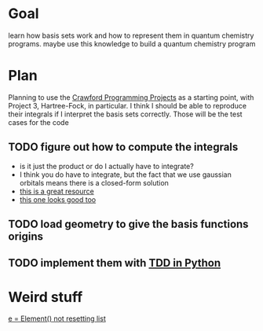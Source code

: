 * Goal
  learn how basis sets work and how to represent them in quantum
  chemistry programs. maybe use this knowledge to build a quantum
  chemistry program

* Plan
  Planning to use the [[https://github.com/CrawfordGroup/ProgrammingProjects/tree/master/Project%2303][Crawford Programming Projects]] as a starting point,
  with Project 3, Hartree-Fock, in particular. I think I should be able
  to reproduce their integrals if I interpret the basis sets
  correctly. Those will be the test cases for the code

** TODO figure out how to compute the integrals
   - is it just the product or do I actually have to integrate?
   - I think you do have to integrate, but the fact that we use
     gaussian orbitals means there is a closed-form solution
   - [[pdf:refs/goings.pdf][this is a great resource]]
   - [[file:refs/ho.pdf][this one looks good too]]

** TODO load geometry to give the basis functions origins

** TODO implement them with [[https://realpython.com/python-testing/#writing-your-first-test][TDD in Python]]

* Weird stuff
  [[https://stackoverflow.com/questions/4535667/python-list-should-be-empty-on-class-instance-initialisation-but-its-not-why][e = Element() not resetting list]]
